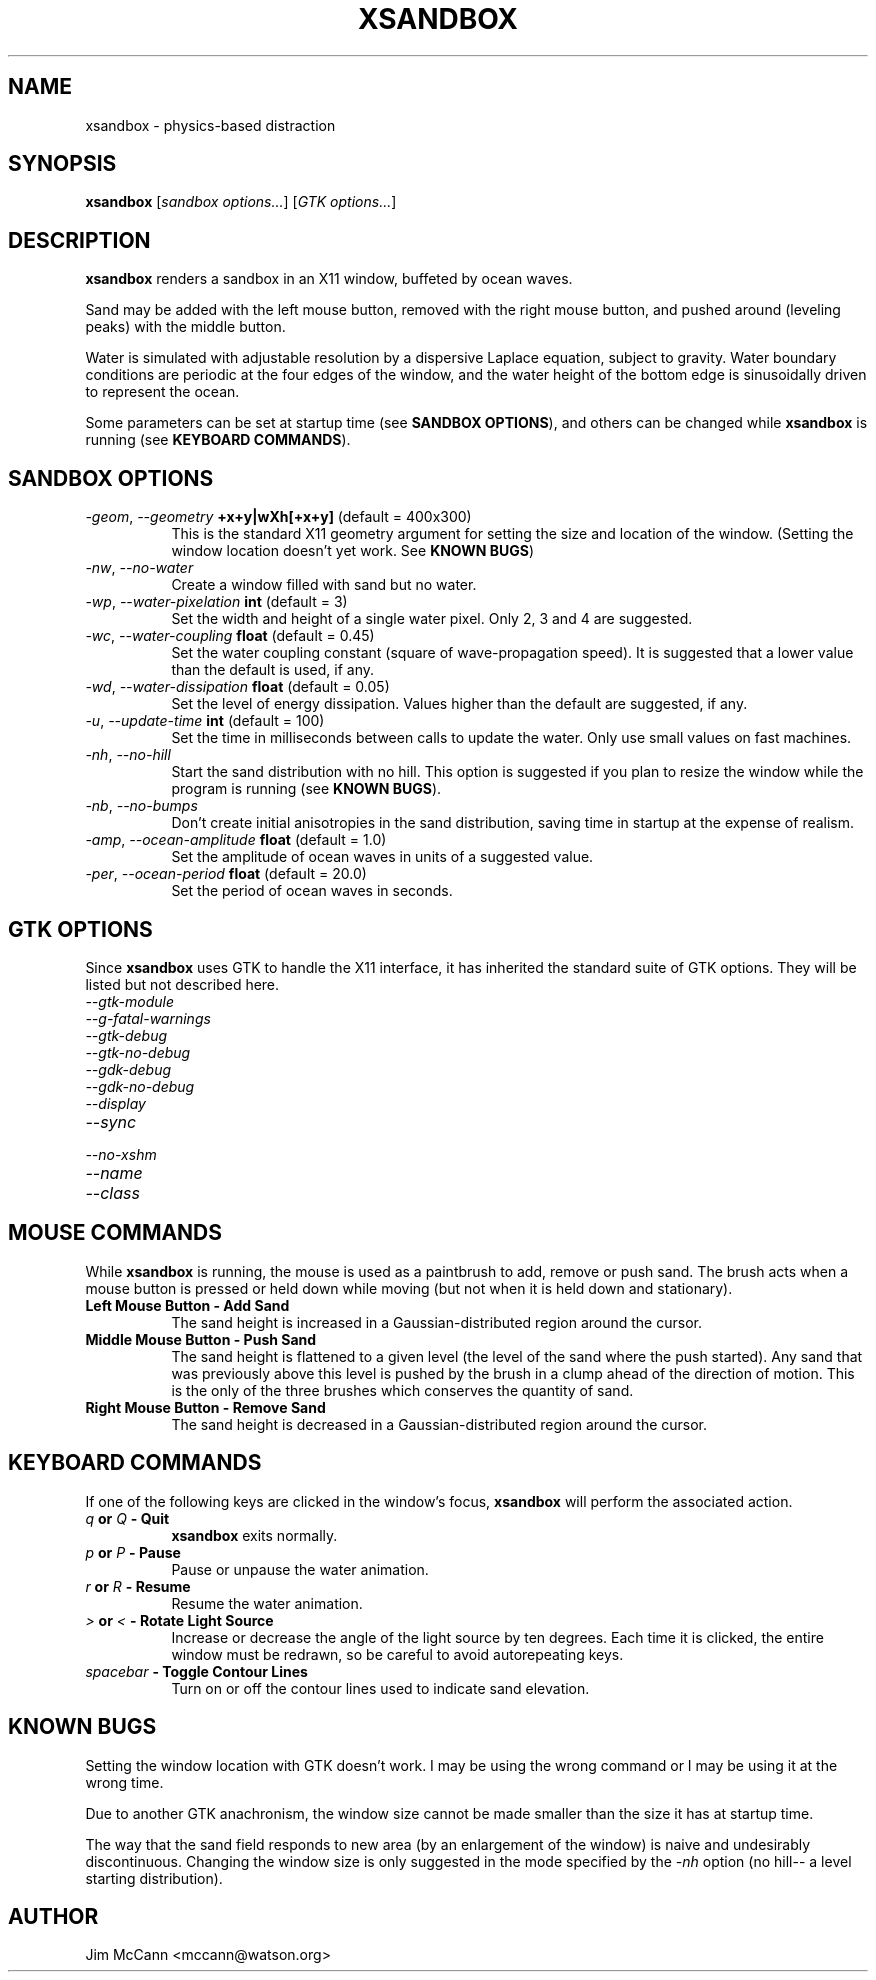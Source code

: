 .TH XSANDBOX 1 "July, 14 2001" "xsandbox"
.SH NAME
xsandbox \- physics-based distraction
.SH SYNOPSIS
.B
xsandbox
[\fIsandbox options...\fR] [\fIGTK options...\fR]
.SH DESCRIPTION
\fBxsandbox\fR renders a sandbox in an X11 window, buffeted by ocean
waves.
.PP
Sand may be added with the left mouse button, removed with the right
mouse button, and pushed around (leveling peaks) with the middle
button.
.PP
Water is simulated with adjustable resolution by a dispersive Laplace
equation, subject to gravity. Water boundary conditions are periodic
at the four edges of the window, and the water height of the bottom
edge is sinusoidally driven to represent the ocean.
.PP
Some parameters can be set at startup time (see \fBSANDBOX
OPTIONS\fR), and others can be changed while \fBxsandbox\fR is running
(see \fBKEYBOARD COMMANDS\fR).
.SH SANDBOX OPTIONS
.TP 8
.B \fI\-geom\fR, \fI\-\-geometry\fR \fB+x+y|wXh[+x+y]\fR (default = 400x300)
This is the standard X11 geometry argument for setting the size and
location of the window. (Setting the window location doesn't yet
work. See \fBKNOWN BUGS\fR)
.TP 8
.B \fI\-nw\fR, \fI\-\-no\-water\fR
Create a window filled with sand but no water.
.TP 8
.B \fI\-wp\fR, \fI\-\-water\-pixelation\fR \fBint\fR (default = 3)
Set the width and height of a single water pixel. Only 2, 3 and 4 are
suggested.
.TP 8
.B \fI\-wc\fR, \fI\-\-water\-coupling\fR \fBfloat\fR (default = 0.45)
Set the water coupling constant (square of wave-propagation speed). It
is suggested that a lower value than the default is used, if any.
.TP 8
.B \fI\-wd\fR, \fI\-\-water\-dissipation\fR \fBfloat\fR (default = 0.05)
Set the level of energy dissipation. Values higher than the default
are suggested, if any.
.TP 8
.B \fI\-u\fR, \fI\-\-update\-time\fR \fBint\fR (default = 100)
Set the time in milliseconds between calls to update the water. Only
use small values on fast machines.
.TP 8
.B \fI\-nh\fR, \fI\-\-no\-hill\fR
Start the sand distribution with no hill. This option is suggested if
you plan to resize the window while the program is running (see
\fBKNOWN BUGS\fR).
.TP 8
.B \fI\-nb\fR, \fI\-\-no\-bumps\fR
Don't create initial anisotropies in the sand distribution, saving
time in startup at the expense of realism.
.TP 8
.B \fI\-amp\fR, \fI\-\-ocean\-amplitude\fR \fBfloat\fR (default = 1.0)
Set the amplitude of ocean waves in units of a suggested value.
.TP 8
.B \fI\-per\fR, \fI\-\-ocean\-period\fR \fBfloat\fR (default = 20.0)
Set the period of ocean waves in seconds.
.SH GTK OPTIONS
.PP
Since \fBxsandbox\fR uses GTK to handle the X11 interface, it has
inherited the standard suite of GTK options. They will be listed but
not described here.
.TP 8
.B \fI\-\-gtk\-module\fR
.TP 8
.B \fI\-\-g\-fatal\-warnings\fR
.TP 8
.B \fI\-\-gtk\-debug\fR
.TP 8
.B \fI\-\-gtk\-no\-debug\fR
.TP 8
.B \fI\-\-gdk\-debug\fR
.TP 8
.B \fI\-\-gdk\-no\-debug\fR
.TP 8
.B \fI\-\-display\fR
.TP 8
.B \fI\-\-sync\fR
.TP 8
.B \fI\-\-no\-xshm\fR
.TP 8
.B \fI\-\-name\fR
.TP 8
.B \fI\-\-class\fR
.SH MOUSE COMMANDS
.PP
While \fBxsandbox\fR is running, the mouse is used as a paintbrush to
add, remove or push sand. The brush acts when a mouse button is
pressed or held down while moving (but not when it is held down and
stationary).
.TP 8
.B \fBLeft Mouse Button \- Add Sand\fR
The sand height is increased in a Gaussian-distributed region around
the cursor.
.TP 8
.B \fBMiddle Mouse Button \- Push Sand\fR
The sand height is flattened to a given level (the level of the sand
where the push started). Any sand that was previously above this level
is pushed by the brush in a clump ahead of the direction of
motion. This is the only of the three brushes which conserves the
quantity of sand.
.TP 8
.B \fBRight Mouse Button \- Remove Sand\fR
The sand height is decreased in a Gaussian-distributed region around
the cursor.
.SH KEYBOARD COMMANDS
.PP
If one of the following keys are clicked in the window's focus,
\fBxsandbox\fR will perform the associated action.
.TP 8
.B \fB\fIq\fB or \fIQ\fB \- Quit\fR
\fBxsandbox\fR exits normally.
.TP 8
.B \fB\fIp\fB or \fIP\fB \- Pause\fR
Pause or unpause the water animation.
.TP 8
.B \fB\fIr\fB or \fIR\fB \- Resume\fR
Resume the water animation.
.TP 8
.B \fB\fI>\fB or \fI<\fB \- Rotate Light Source\fR
Increase or decrease the angle of the light source by ten
degrees. Each time it is clicked, the entire window must be redrawn,
so be careful to avoid autorepeating keys.
.TP 8
.B \fB\fIspacebar\fB \- Toggle Contour Lines\fR
Turn on or off the contour lines used to indicate sand elevation.
.SH KNOWN BUGS
.PP
Setting the window location with GTK doesn't work. I may be using the
wrong command or I may be using it at the wrong time.
.PP
Due to another GTK anachronism, the window size cannot be made smaller
than the size it has at startup time.
.PP
The way that the sand field responds to new area (by an enlargement of
the window) is naive and undesirably discontinuous. Changing the
window size is only suggested in the mode specified by the \fI\-nh\fR
option (no hill\-\- a level starting distribution).
.SH AUTHOR
Jim McCann <mccann@watson.org>
